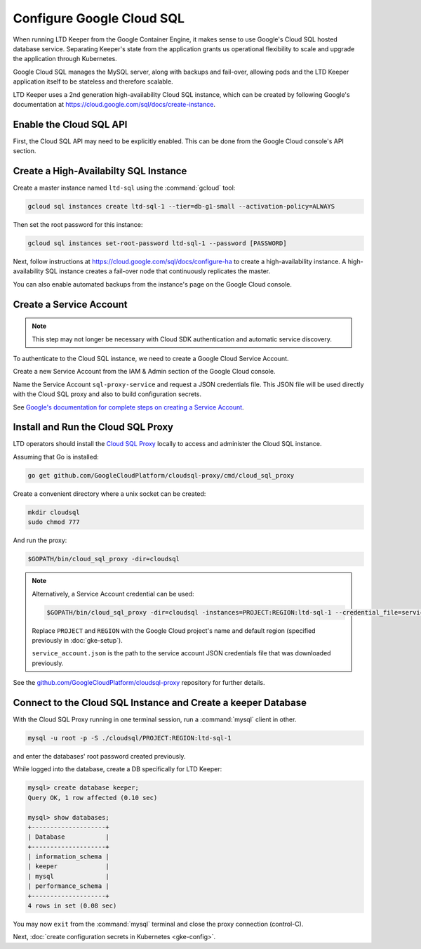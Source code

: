 ##########################
Configure Google Cloud SQL
##########################

When running LTD Keeper from the Google Container Engine, it makes sense to use Google's Cloud SQL hosted database service.
Separating Keeper's state from the application grants us operational flexibility to scale and upgrade the application through Kubernetes.

Google Cloud SQL manages the MySQL server, along with backups and fail-over, allowing pods and the LTD Keeper application itself to be stateless and therefore scalable.

LTD Keeper uses a 2nd generation high-availability Cloud SQL instance, which can be created by following Google's documentation at https://cloud.google.com/sql/docs/create-instance.

Enable the Cloud SQL API
========================

First, the Cloud SQL API may need to be explicitly enabled.
This can be done from the Google Cloud console's API section.

Create a High-Availabilty SQL Instance
======================================

Create a master instance named ``ltd-sql`` using the :command:`gcloud` tool:

.. code-block:: bash

   gcloud sql instances create ltd-sql-1 --tier=db-g1-small --activation-policy=ALWAYS

Then set the root password for this instance:

.. code-block:: bash

   gcloud sql instances set-root-password ltd-sql-1 --password [PASSWORD]

Next, follow instructions at https://cloud.google.com/sql/docs/configure-ha to create a high-availability instance.
A high-availability SQL instance creates a fail-over node that continuously replicates the master.

You can also enable automated backups from the instance's page on the Google Cloud console.

Create a Service Account
========================

.. note::

   This step may not longer be necessary with Cloud SDK authentication and automatic service discovery.

To authenticate to the Cloud SQL instance, we need to create a Google Cloud Service Account.

Create a new Service Account from the IAM & Admin section of the Google Cloud console.

Name the Service Account ``sql-proxy-service`` and request a JSON credentials file.
This JSON file will be used directly with the Cloud SQL proxy and also to build configuration secrets.

See `Google's documentation for complete steps on creating a Service Account <https://cloud.google.com/sql/docs/sql-proxy#create-service-account>`__.

.. _gke-cloudsql-proxy:

Install and Run the Cloud SQL Proxy
===================================

LTD operators should install the `Cloud SQL Proxy <https://cloud.google.com/sql/docs/sql-proxy>`_ locally to access and administer the Cloud SQL instance.

Assuming that Go is installed:

.. code-block:: bash

   go get github.com/GoogleCloudPlatform/cloudsql-proxy/cmd/cloud_sql_proxy

Create a convenient directory where a unix socket can be created:

.. code-block:: bash

   mkdir cloudsql
   sudo chmod 777

And run the proxy:

.. code-block:: bash

   $GOPATH/bin/cloud_sql_proxy -dir=cloudsql

.. note::

   Alternatively, a Service Account credential can be used:

   .. code-block:: bash
   
      $GOPATH/bin/cloud_sql_proxy -dir=cloudsql -instances=PROJECT:REGION:ltd-sql-1 --credential_file=service_account.json
   
   Replace ``PROJECT`` and ``REGION`` with the Google Cloud project's name and default region (specified previously in :doc:`gke-setup`).

   ``service_account.json`` is the path to the service account JSON credentials file that was downloaded previously.

See the `github.com/GoogleCloudPlatform/cloudsql-proxy <https://github.com/GoogleCloudPlatform/cloudsql-proxy>`_ repository for further details.

.. _gke-cloudsql-connect:

Connect to the Cloud SQL Instance and Create a keeper Database
==============================================================

With the Cloud SQL Proxy running in one terminal session, run a :command:`mysql` client in other.

.. code-block:: bash

   mysql -u root -p -S ./cloudsql/PROJECT:REGION:ltd-sql-1

and enter the databases' root password created previously.

While logged into the database, create a DB specifically for LTD Keeper:

.. code-block:: text

   mysql> create database keeper;
   Query OK, 1 row affected (0.10 sec)
   
   mysql> show databases;
   +--------------------+
   | Database           |
   +--------------------+
   | information_schema |
   | keeper             |
   | mysql              |
   | performance_schema |
   +--------------------+
   4 rows in set (0.08 sec)

You may now ``exit`` from the :command:`mysql` terminal and close the proxy connection (control-C).

Next, :doc:`create configuration secrets in Kubernetes <gke-config>`.
